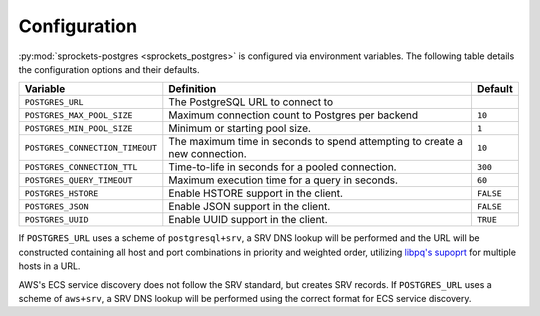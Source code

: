Configuration
=============
:py:mod:`sprockets-postgres <sprockets_postgres>` is configured via environment variables. The following table
details the configuration options and their defaults.

+---------------------------------+--------------------------------------------------+-----------+
| Variable                        | Definition                                       | Default   |
+=================================+==================================================+===========+
| ``POSTGRES_URL``                | The PostgreSQL URL to connect to                 |           |
+---------------------------------+--------------------------------------------------+-----------+
| ``POSTGRES_MAX_POOL_SIZE``      | Maximum connection count to Postgres per backend | ``10``    |
+---------------------------------+--------------------------------------------------+-----------+
| ``POSTGRES_MIN_POOL_SIZE``      | Minimum or starting pool size.                   | ``1``     |
+---------------------------------+--------------------------------------------------+-----------+
| ``POSTGRES_CONNECTION_TIMEOUT`` | The maximum time in seconds to spend attempting  | ``10``    |
|                                 | to create a new connection.                      |           |
+---------------------------------+--------------------------------------------------+-----------+
| ``POSTGRES_CONNECTION_TTL``     | Time-to-life in seconds for a pooled connection. | ``300``   |
+---------------------------------+--------------------------------------------------+-----------+
| ``POSTGRES_QUERY_TIMEOUT``      | Maximum execution time for a query in seconds.   | ``60``    |
+---------------------------------+--------------------------------------------------+-----------+
| ``POSTGRES_HSTORE``             | Enable HSTORE support in the client.             | ``FALSE`` |
+---------------------------------+--------------------------------------------------+-----------+
| ``POSTGRES_JSON``               | Enable JSON support in the client.               | ``FALSE`` |
+---------------------------------+--------------------------------------------------+-----------+
| ``POSTGRES_UUID``               | Enable UUID support in the client.               | ``TRUE``  |
+---------------------------------+--------------------------------------------------+-----------+

If ``POSTGRES_URL`` uses a scheme of ``postgresql+srv``, a SRV DNS lookup will be
performed and the URL will be constructed containing all host and port combinations
in priority and weighted order, utilizing `libpq's supoprt <https://www.postgresql.org/docs/12/libpq-connect.html>`_
for multiple hosts in a URL.

AWS's ECS service discovery does not follow the SRV standard, but creates SRV
records. If ``POSTGRES_URL`` uses a scheme of ``aws+srv``, a SRV DNS lookup will be
performed using the correct format for ECS service discovery.

